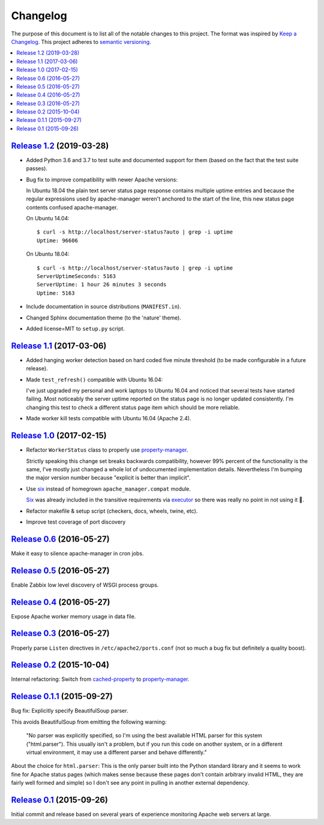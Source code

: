 Changelog
=========

The purpose of this document is to list all of the notable changes to this
project. The format was inspired by `Keep a Changelog`_. This project adheres
to `semantic versioning`_.

.. contents::
   :local:

.. _Keep a Changelog: http://keepachangelog.com/
.. _semantic versioning: http://semver.org/

`Release 1.2`_ (2019-03-28)
---------------------------

- Added Python 3.6 and 3.7 to test suite and documented support for them (based
  on the fact that the test suite passes).

- Bug fix to improve compatibility with newer Apache versions:

  In Ubuntu 18.04 the plain text server status page response contains multiple
  uptime entries and because the regular expressions used by apache-manager
  weren't anchored to the start of the line, this new status page contents
  confused apache-manager.

  On Ubuntu 14.04::

   $ curl -s http://localhost/server-status?auto | grep -i uptime
   Uptime: 96606

  On Ubuntu 18.04::

   $ curl -s http://localhost/server-status?auto | grep -i uptime
   ServerUptimeSeconds: 5163
   ServerUptime: 1 hour 26 minutes 3 seconds
   Uptime: 5163

- Include documentation in source distributions (``MANIFEST.in``).

- Changed Sphinx documentation theme (to the 'nature' theme).

- Added license=MIT to ``setup.py`` script.

.. _Release 1.2: https://github.com/xolox/python-apache-manager/compare/1.1...1.2

`Release 1.1`_ (2017-03-06)
---------------------------

- Added hanging worker detection based on hard coded five minute threshold (to
  be made configurable in a future release).

- Made ``test_refresh()`` compatible with Ubuntu 16.04:

  I've just upgraded my personal and work laptops to Ubuntu 16.04 and noticed
  that several tests have started failing. Most noticeably the server uptime
  reported on the status page is no longer updated consistently. I'm changing
  this test to check a different status page item which should be more
  reliable.

- Made worker kill tests compatible with Ubuntu 16.04 (Apache 2.4).

.. _Release 1.1: https://github.com/xolox/python-apache-manager/compare/1.0...1.1

`Release 1.0`_ (2017-02-15)
---------------------------

- Refactor ``WorkerStatus`` class to properly use property-manager_.

  Strictly speaking this change set breaks backwards compatibility, however 99%
  percent of the functionality is the same, I've mostly just changed a whole
  lot of undocumented implementation details. Nevertheless I'm bumping the
  major version number because "explicit is better than implicit".

- Use six_ instead of homegrown ``apache_manager.compat`` module.

  Six_ was already included in the transitive requirements via executor_ so
  there was really no point in not using it 🙂.

- Refactor makefile & setup script (checkers, docs, wheels, twine, etc).

- Improve test coverage of port discovery

.. _Release 1.0: https://github.com/xolox/python-apache-manager/compare/0.6...1.0
.. _six: https://pypi.org/project/six/
.. _executor: https://pypi.org/project/executor/

`Release 0.6`_ (2016-05-27)
---------------------------

Make it easy to silence apache-manager in cron jobs.

.. _Release 0.6: https://github.com/xolox/python-apache-manager/compare/0.5...0.6

`Release 0.5`_ (2016-05-27)
---------------------------

Enable Zabbix low level discovery of WSGI process groups.

.. _Release 0.5: https://github.com/xolox/python-apache-manager/compare/0.4...0.5

`Release 0.4`_ (2016-05-27)
---------------------------

Expose Apache worker memory usage in data file.

.. _Release 0.4: https://github.com/xolox/python-apache-manager/compare/0.3...0.4

`Release 0.3`_ (2016-05-27)
---------------------------

Properly parse ``Listen`` directives in ``/etc/apache2/ports.conf`` (not so
much a bug fix but definitely a quality boost).

.. _Release 0.3: https://github.com/xolox/python-apache-manager/compare/0.2...0.3

`Release 0.2`_ (2015-10-04)
---------------------------

Internal refactoring: Switch from cached-property_ to property-manager_.

.. _Release 0.2: https://github.com/xolox/python-apache-manager/compare/0.1.1...0.2
.. _cached-property: https://pypi.org/project/cached-property/
.. _property-manager: https://pypi.org/project/property-manager/

`Release 0.1.1`_ (2015-09-27)
-----------------------------

Bug fix: Explicitly specify BeautifulSoup parser.

This avoids BeautifulSoup from emitting the following warning:

 "No parser was explicitly specified, so I'm using the best available HTML
 parser for this system ("html.parser"). This usually isn't a problem, but if
 you run this code on another system, or in a different virtual environment, it
 may use a different parser and behave differently."

About the choice for ``html.parser``: This is the only parser built into the
Python standard library and it seems to work fine for Apache status pages
(which makes sense because these pages don't contain arbitrary invalid HTML,
they are fairly well formed and simple) so I don't see any point in pulling in
another external dependency.

.. _Release 0.1.1: https://github.com/xolox/python-apache-manager/compare/0.1...0.1.1

`Release 0.1`_ (2015-09-26)
---------------------------

Initial commit and release based on several years of experience monitoring
Apache web servers at large.

.. _Release 0.1: https://github.com/xolox/python-apache-manager/tree/0.1

